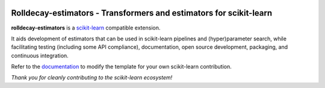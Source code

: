 .. -*- mode: rst -*-

|Travis|_ |AppVeyor|_ |Codecov|_ |CircleCI|_ |ReadTheDocs|_

.. |Travis| image:: https://travis-ci.com/martinlarsalbert/rolldecay-estimators.svg?branch=master
.. _Travis: https://travis-ci.com/martinlarsalbert/rolldecay-estimators

.. |AppVeyor| image:: https://ci.appveyor.com/api/projects/status/coy2qqaqr1rnnt5y/branch/master?svg=true
.. _AppVeyor: https://ci.appveyor.com/project/glemaitre/project-template

.. |Codecov| image:: https://codecov.io/gh/scikit-learn-contrib/project-template/branch/master/graph/badge.svg
.. _Codecov: https://codecov.io/gh/scikit-learn-contrib/project-template

.. |CircleCI| image:: https://circleci.com/gh/scikit-learn-contrib/project-template.svg?style=shield&circle-token=:circle-token
.. _CircleCI: https://circleci.com/gh/scikit-learn-contrib/project-template/tree/master

.. |ReadTheDocs| image:: https://readthedocs.org/projects/rolldecay-estimators/badge/?version=latest
.. _ReadTheDocs: https://rolldecay-estimators.readthedocs.io/en/latest/?badge=latest

Rolldecay-estimators - Transformers and estimators for scikit-learn
===================================================================

.. _scikit-learn: https://scikit-learn.org

**rolldecay-estimators** is a scikit-learn_ compatible
extension.

It aids development of estimators that can be used in scikit-learn pipelines
and (hyper)parameter search, while facilitating testing (including some API
compliance), documentation, open source development, packaging, and continuous
integration.

.. _documentation: https://rolldecay-estimators.readthedocs.io/en/latest

Refer to the documentation_ to modify the template for your own scikit-learn
contribution.

*Thank you for cleanly contributing to the scikit-learn ecosystem!*
